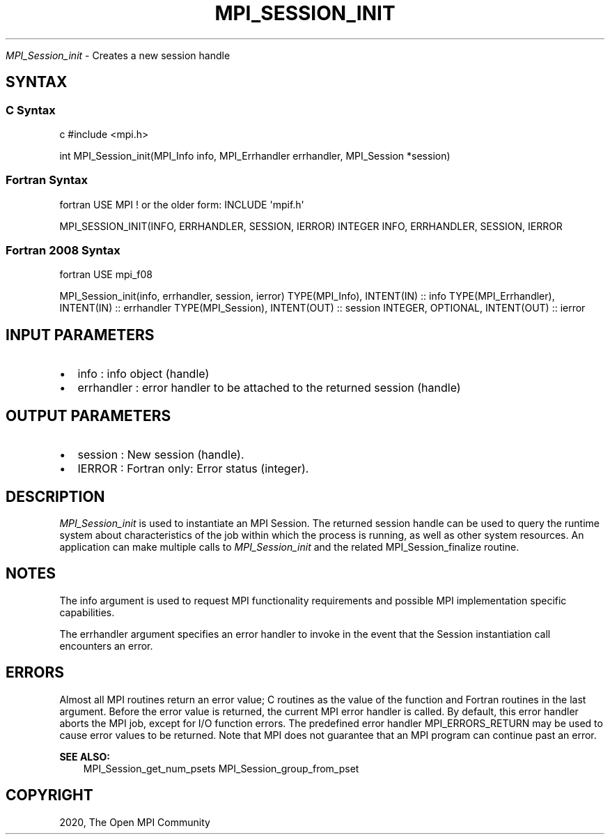 .\" Man page generated from reStructuredText.
.
.TH "MPI_SESSION_INIT" "3" "Feb 20, 2022" "" "Open MPI"
.
.nr rst2man-indent-level 0
.
.de1 rstReportMargin
\\$1 \\n[an-margin]
level \\n[rst2man-indent-level]
level margin: \\n[rst2man-indent\\n[rst2man-indent-level]]
-
\\n[rst2man-indent0]
\\n[rst2man-indent1]
\\n[rst2man-indent2]
..
.de1 INDENT
.\" .rstReportMargin pre:
. RS \\$1
. nr rst2man-indent\\n[rst2man-indent-level] \\n[an-margin]
. nr rst2man-indent-level +1
.\" .rstReportMargin post:
..
.de UNINDENT
. RE
.\" indent \\n[an-margin]
.\" old: \\n[rst2man-indent\\n[rst2man-indent-level]]
.nr rst2man-indent-level -1
.\" new: \\n[rst2man-indent\\n[rst2man-indent-level]]
.in \\n[rst2man-indent\\n[rst2man-indent-level]]u
..
.sp
\fI\%MPI_Session_init\fP \- Creates a new session handle
.SH SYNTAX
.SS C Syntax
.sp
c #include <mpi.h>
.sp
int MPI_Session_init(MPI_Info info, MPI_Errhandler errhandler,
MPI_Session *session)
.SS Fortran Syntax
.sp
fortran USE MPI ! or the older form: INCLUDE \(aqmpif.h\(aq
.sp
MPI_SESSION_INIT(INFO, ERRHANDLER, SESSION, IERROR) INTEGER INFO,
ERRHANDLER, SESSION, IERROR
.SS Fortran 2008 Syntax
.sp
fortran USE mpi_f08
.sp
MPI_Session_init(info, errhandler, session, ierror) TYPE(MPI_Info),
INTENT(IN) :: info TYPE(MPI_Errhandler), INTENT(IN) :: errhandler
TYPE(MPI_Session), INTENT(OUT) :: session INTEGER, OPTIONAL, INTENT(OUT)
:: ierror
.SH INPUT PARAMETERS
.INDENT 0.0
.IP \(bu 2
info : info object (handle)
.IP \(bu 2
errhandler : error handler to be attached to the returned session
(handle)
.UNINDENT
.SH OUTPUT PARAMETERS
.INDENT 0.0
.IP \(bu 2
session : New session (handle).
.IP \(bu 2
IERROR : Fortran only: Error status (integer).
.UNINDENT
.SH DESCRIPTION
.sp
\fI\%MPI_Session_init\fP is used to instantiate an MPI Session. The returned
session handle can be used to query the runtime system about
characteristics of the job within which the process is running, as well
as other system resources. An application can make multiple calls to
\fI\%MPI_Session_init\fP and the related MPI_Session_finalize routine.
.SH NOTES
.sp
The info argument is used to request MPI functionality requirements and
possible MPI implementation specific capabilities.
.sp
The errhandler argument specifies an error handler to invoke in the
event that the Session instantiation call encounters an error.
.SH ERRORS
.sp
Almost all MPI routines return an error value; C routines as the value
of the function and Fortran routines in the last argument. Before the
error value is returned, the current MPI error handler is called. By
default, this error handler aborts the MPI job, except for I/O function
errors. The predefined error handler MPI_ERRORS_RETURN may be used to
cause error values to be returned. Note that MPI does not guarantee that
an MPI program can continue past an error.
.sp
\fBSEE ALSO:\fP
.INDENT 0.0
.INDENT 3.5
MPI_Session_get_num_psets MPI_Session_group_from_pset
.UNINDENT
.UNINDENT
.SH COPYRIGHT
2020, The Open MPI Community
.\" Generated by docutils manpage writer.
.
